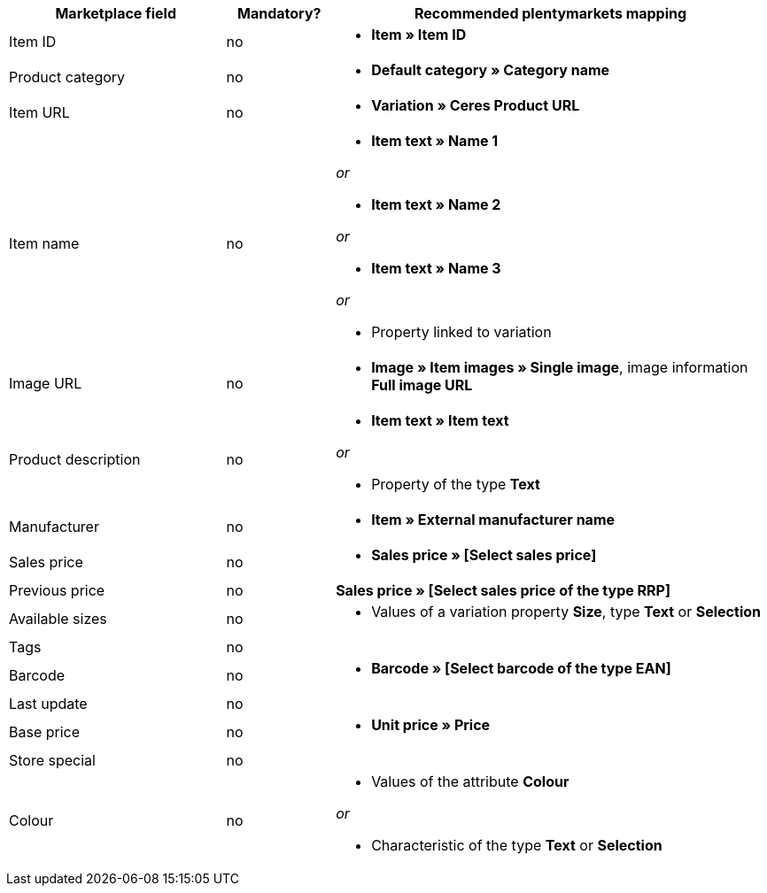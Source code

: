 [[recommended-mappings]]
[cols="2,1,4a"]
|====
|Marketplace field |Mandatory? |Recommended plentymarkets mapping

|Item ID
|no
|* *Item » Item ID*

|Product category
|no
|* *Default category » Category name*

|Item URL
|no
|* *Variation » Ceres Product URL*

|Item name
|no
|* *Item text » Name 1*

_or_

* *Item text » Name 2*

_or_

* *Item text » Name 3*

_or_

* Property linked to variation

|Image URL
|no
|* *Image » Item images » Single image*, image information *Full image URL*

|Product description
|no
|* *Item text » Item text*

_or_

* Property of the type *Text*

|Manufacturer
|no
|* *Item » External manufacturer name*

|Sales price
|no
|* *Sales price » [Select sales price]*

|Previous price
|no
|*Sales price » [Select sales price of the type RRP]*

|Available sizes
|no
|* Values of a variation property *Size*, type *Text* or *Selection*

|Tags
|no
|

|Barcode
|no
|* *Barcode » [Select barcode of the type EAN]*

|Last update
|no
|

|Base price
|no
|* *Unit price » Price*

|Store special
|no
|

|Colour
|no
|* Values of the attribute *Colour*

_or_

* Characteristic of the type *Text* or *Selection*
|====

